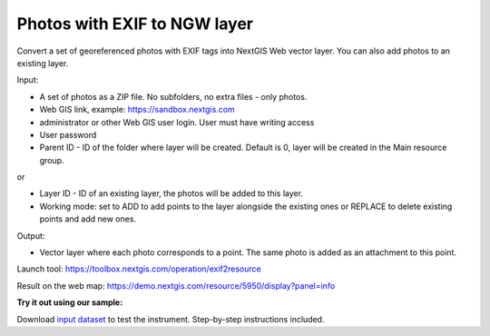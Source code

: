 Photos with EXIF to NGW layer
=============================

Convert a set of georeferenced photos with EXIF tags into NextGIS Web vector layer. You can also add photos to an existing layer.

Input:

*  A set of photos as a ZIP file. No subfolders, no extra files - only photos.
*  Web GIS link, example: https://sandbox.nextgis.com
*  administrator or other Web GIS user login. User must have writing access
*  User password
*  Parent ID - ID of the folder where layer will be created. Default is 0, layer will be created in the Main resource group.

or

* Layer ID - ID of an existing layer, the photos will be added to this layer.
* Working mode: set to ADD to add points to the layer alongside the existing ones or REPLACE to delete existing points and add new ones.

Output:

* Vector layer where each photo corresponds to a point. The same photo is added as an attachment to this point.

Launch tool: https://toolbox.nextgis.com/operation/exif2resource


Result on the web map: https://demo.nextgis.com/resource/5950/display?panel=info

**Try it out using our sample:**

Download `input dataset <https://nextgis.com/data/toolbox/exif2resource/exif2resource_inputs.zip>`_ to test the instrument. Step-by-step instructions included.

